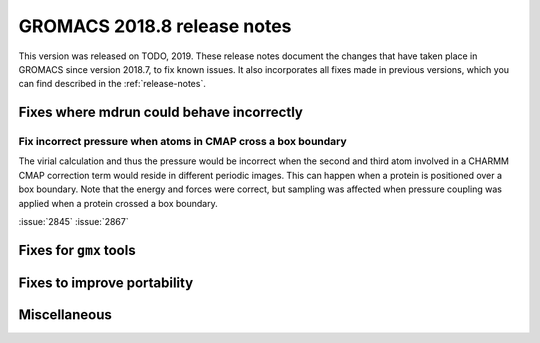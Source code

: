 GROMACS 2018.8 release notes
----------------------------

This version was released on TODO, 2019. These release notes document
the changes that have taken place in GROMACS since version 2018.7, to fix known
issues. It also incorporates all fixes made in previous versions,
which you can find described in the :ref:`release-notes`.

Fixes where mdrun could behave incorrectly
^^^^^^^^^^^^^^^^^^^^^^^^^^^^^^^^^^^^^^^^^^^^^^^^

Fix incorrect pressure when atoms in CMAP cross a box boundary
""""""""""""""""""""""""""""""""""""""""""""""""""""""""""""""

The virial calculation and thus the pressure would be incorrect
when the second and third atom involved in a CHARMM CMAP correction
term would reside in different periodic images. This can happen when
a protein is positioned over a box boundary. Note that the energy
and forces were correct, but sampling was affected when pressure
coupling was applied when a protein crossed a box boundary.

:issue:`2845`
:issue:`2867`

Fixes for ``gmx`` tools
^^^^^^^^^^^^^^^^^^^^^^^

Fixes to improve portability
^^^^^^^^^^^^^^^^^^^^^^^^^^^^

Miscellaneous
^^^^^^^^^^^^^

